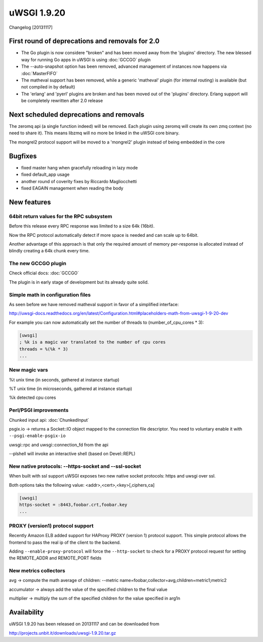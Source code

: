 uWSGI 1.9.20
============

Changelog [20131117]

First round of deprecations and removals for 2.0
************************************************

- The Go plugin is now considere "broken" and has been moved away from the 'plugins' directory. The new blessed way for running Go apps in uWSGI is using :doc:`GCCGO` plugin

- The --auto-snapshot option has been removed, advanced management of instances now happens via :doc:`MasterFIFO`

- The matheval support has been removed, while a generic 'matheval' plugin (for internal routing) is available (but not compiled in by default)

- The 'erlang' and 'pyerl' plugins are broken and has been moved out of the 'plugins' directory. Erlang support will be completely rewritten after 2.0 release


Next scheduled deprecations and removals
****************************************

The zeromq api (a single function indeed) will be removed. Each plugin using zeromq will create its own zmq context (no need to share it). This means libzmq will no more be linked in the uWSGI core binary.

The mongrel2 protocol support will be moved to a 'mongrel2' plugin instead of being embedded in the core

Bugfixes
********

* fixed master hang when gracefully reloading in lazy mode
* fixed default_app usage
* another round of coverity fixes by Riccardo Magliocchetti
* fixed EAGAIN management when reading the body

New features
************

64bit return values for the RPC subsystem
^^^^^^^^^^^^^^^^^^^^^^^^^^^^^^^^^^^^^^^^^

Before this release every RPC response was limited to a size 64k (16bit).

Now the RPC protocol automatically detect if more space is needed and can scale up to 64bit.

Another advantage of this approach is that only the required amount of memory per-response is allocated instead of blindly
creating a 64k chunk every time.

The new GCCGO plugin
^^^^^^^^^^^^^^^^^^^^

Check official docs: :doc:`GCCGO`

The plugin is in early stage of development but its already quite solid.

Simple math in configuration files
^^^^^^^^^^^^^^^^^^^^^^^^^^^^^^^^^^

As seen before we have removed matheval support in favor of a simplified interface:

http://uwsgi-docs.readthedocs.org/en/latest/Configuration.html#placeholders-math-from-uwsgi-1-9-20-dev

For example you can now automatically set the number of threads to (number_of_cpu_cores * 3):

.. code-block:: ini

   [uwsgi]
   ; %k is a magic var translated to the number of cpu cores
   threads = %(%k * 3)
   ...

New magic vars
^^^^^^^^^^^^^^

%t	unix time (in seconds, gathered at instance startup)

%T	unix time (in microseconds, gathered at instance startup)

%k	detected cpu cores

Perl/PSGI improvements
^^^^^^^^^^^^^^^^^^^^^^

Chunked input api: :doc:`ChunkedInput`

psgix.io -> returns a Socket::IO object mapped to the connection file descriptor. You need to voluntary enable it with ``--psgi-enable-psgix-io``

uwsgi::rpc and uwsgi::connection_fd from the api

--plshell will invoke an interactive shell (based on Devel::REPL)

New native protocols: --https-socket and --ssl-socket
^^^^^^^^^^^^^^^^^^^^^^^^^^^^^^^^^^^^^^^^^^^^^^^^^^^^^

When built with ssl support uWSGI exposes two new native socket protocols: https and uwsgi over ssl.

Both options taks the following value: <addr>,<cert>,<key>[,ciphers,ca]

.. code-block::

   [uwsgi]
   https-socket = :8443,foobar.crt,foobar.key
   ...

PROXY (version1) protocol support
^^^^^^^^^^^^^^^^^^^^^^^^^^^^^^^^^

Recently Amazon ELB added support for HAProxy PROXY (version 1) protocol support. This simple protocol allows the frontend to pass
the real ip of the client to the backend.

Adding ``--enable-proxy-protocol`` will force the ``--http-socket`` to check for a PROXY protocol request for setting the REMOTE_ADDR and REMOTE_PORT fields

New metrics collectors
^^^^^^^^^^^^^^^^^^^^^^

avg -> compute the math average of children: --metric name=foobar,collector=avg,children=metric1;metric2

accumulator -> always add the value of the specified children to the final value

multiplier -> multiply the sum of the specified children for the value specified in arg1n


Availability
************

uWSGI 1.9.20 has been released on 20131117 and can be downloaded from

http://projects.unbit.it/downloads/uwsgi-1.9.20.tar.gz
